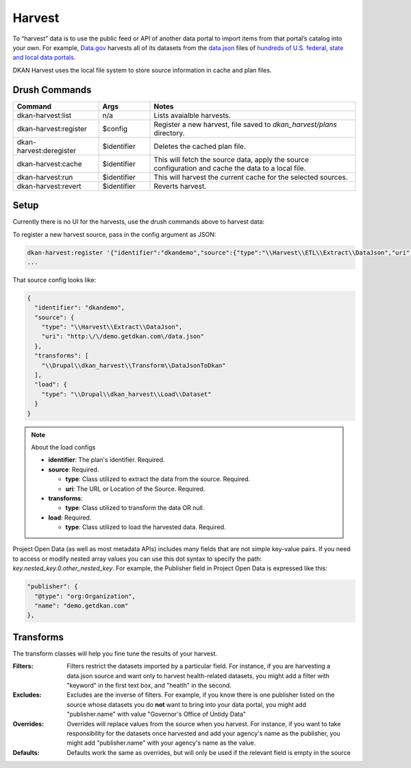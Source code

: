 Harvest
=======

To “harvest” data is to use the public feed or API of another data portal to import items from that portal’s catalog into your own. 
For example, `Data.gov <https://data.gov/>`_ harvests all of its datasets from the `data.json <https://project-open-data.cio.gov/v1.1/schema/>`_ files of `hundreds of U.S. federal, state and local data portals <https://catalog.data.gov/harvest>`_.

DKAN Harvest uses the local file system to store source information in cache and plan files.

Drush Commands
--------------

.. table:: 
    :widths: 25, 15, 60

    =======================   ===========  =======
    Command                   Args         Notes
    =======================   ===========  ======= 
    dkan-harvest:list         n/a          Lists avaialble harvests.
    dkan-harvest:register     $config      Register a new harvest, file saved to *dkan_harvest/plans* directory.
    dkan-harvest:deregister   $identifier  Deletes the cached plan file.
    dkan-harvest:cache        $identifier  This will fetch the source data, apply the source configuration and cache the data to a local file.
    dkan-harvest:run          $identifier  This will harvest the current cache for the selected sources.
    dkan-harvest:revert       $identifier  Reverts harvest.
    =======================   ===========  =======


Setup
-----

Currently there is no UI for the harvests, use the drush commands above to harvest data:

To register a new harvest source, pass in the config argument as JSON:

.. code-block::

    dkan-harvest:register '{"identifier":"dkandemo","source":{"type":"\\Harvest\\ETL\\Extract\\DataJson","uri":"http:\/\/demo.getdkan.com\/data.json"},"transforms":[{"Filter":{"keyword":"environment"}},{"Override":{"publisher.name":"DKAN Demo"}},"\\Drupal\\dkan_harvest\\Transform\\DataJsonToDkan"],"load":{"type":"\\Drupal\\dkan_harvest\\Load\\Dataset"}}'
    ...

That source config looks like:

.. code-block:: json

    {
      "identifier": "dkandemo",
      "source": {
        "type": "\\Harvest\\Extract\\DataJson",
        "uri": "http:\/\/demo.getdkan.com\/data.json"
      },
      "transforms": [
        "\\Drupal\\dkan_harvest\\Transform\\DataJsonToDkan"
      ],
      "load": {
        "type": "\\Drupal\\dkan_harvest\\Load\\Dataset"
      }
    }


.. note:: About the load configs

    * **identifier**: The plan's identifier. Required.
    * **source**: Required.

      - **type**: Class utilized to extract the data from the source. Required.
      - **uri**: The URL or Location of the Source. Required.

    * **transforms**:

      - **type**: Class utilized to transform the data OR null.

    * **load**: Required.

      - **type**: Class utilized to load the harvested data. Required.


Project Open Data (as well as most metadata APIs) includes many fields that are not simple key-value pairs. If you need to access or modify nested array values you can use this dot syntax to specify the path: `key.nested_key.0.other_nested_key`. For example, the Publisher field in Project Open Data is expressed like this:

.. code-block:: JavaScript

    "publisher": {
      "@type": "org:Organization",
      "name": "demo.getdkan.com"
    },


Transforms
----------

The transform classes will help you fine tune the results of your harvest.

:Filters: Filters restrict the datasets imported by a particular field. For instance, if you are harvesting a data.json source and want only to harvest health-related datasets, you might add a filter with "keyword" in the first text box, and "heatlh" in the second.
:Excludes: Excludes are the inverse of filters. For example, if you know there is one publisher listed on the source whose datasets you do **not** want to bring into your data portal, you might add "publisher.name" with value "Governor's Office of Untidy Data"
:Overrides: Overrides will replace values from the source when you harvest. For instance, if you want to take responsibility for the datasets once harvested and add your agency's name as the publisher, you might add "publisher.name" with your agency's name as the value.
:Defaults: Defaults work the same as overrides, but will only be used if the relevant field is empty in the source
